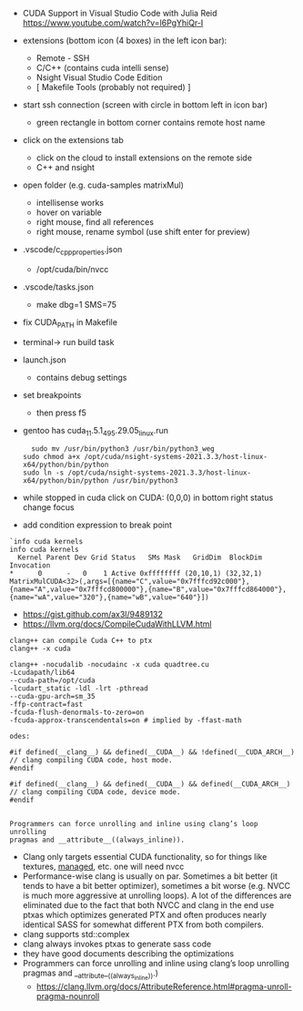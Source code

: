 
- CUDA Support in Visual Studio Code with Julia Reid
  https://www.youtube.com/watch?v=l6PgYhiQr-I


- extensions (bottom icon (4 boxes) in the left icon bar):
  - Remote - SSH
  - C/C++ (contains cuda intelli sense)
  - Nsight Visual Studio Code Edition
  - [ Makefile Tools (probably not required) ]

- start ssh connection (screen with circle in bottom left in icon bar)
  - green rectangle in bottom corner contains remote host name

- click on the extensions tab
  - click on the cloud to install extensions on the remote side
  - C++ and nsight

- open folder (e.g. cuda-samples matrixMul)
  - intellisense works
  - hover on variable
  - right mouse, find all references
  - right mouse, rename symbol (use shift enter for preview)

- .vscode/c_cpp_properties.json
  - /opt/cuda/bin/nvcc
  
- .vscode/tasks.json
  - make dbg=1 SMS=75

- fix CUDA_PATH in Makefile

- terminal-> run build task

- launch.json
  - contains debug settings

- set breakpoints
  - then press f5

- gentoo has cuda_11.5.1_495.29.05_linux.run
  #+begin_example
  sudo mv /usr/bin/python3 /usr/bin/python3_weg
sudo chmod a+x /opt/cuda/nsight-systems-2021.3.3/host-linux-x64/python/bin/python 
sudo ln -s /opt/cuda/nsight-systems-2021.3.3/host-linux-x64/python/bin/python /usr/bin/python3
    #+end_example

- while stopped in cuda click on CUDA: (0,0,0) in bottom right status
  change focus

- add condition expression to break point
#+begin_example
`info cuda kernels
info cuda kernels
  Kernel Parent Dev Grid Status   SMs Mask   GridDim  BlockDim Invocation 
*      0      -   0    1 Active 0xffffffff (20,10,1) (32,32,1) MatrixMulCUDA<32>(,args=[{name="C",value="0x7fffcd92c000"},{name="A",value="0x7fffcd800000"},{name="B",value="0x7fffcd864000"},{name="wA",value="320"},{name="wB",value="640"}]) 
#+end_example


- https://gist.github.com/ax3l/9489132
- https://llvm.org/docs/CompileCudaWithLLVM.html
#+begin_example
clang++ can compile Cuda C++ to ptx
clang++ -x cuda

clang++ -nocudalib -nocudainc -x cuda quadtree.cu
-Lcudapath/lib64
--cuda-path=/opt/cuda
-lcudart_static -ldl -lrt -pthread
--cuda-gpu-arch=sm_35
-ffp-contract=fast
-fcuda-flush-denormals-to-zero=on
-fcuda-approx-transcendentals=on # implied by -ffast-math

odes:

#if defined(__clang__) && defined(__CUDA__) && !defined(__CUDA_ARCH__)
// clang compiling CUDA code, host mode.
#endif

#if defined(__clang__) && defined(__CUDA__) && defined(__CUDA_ARCH__)
// clang compiling CUDA code, device mode.
#endif


Programmers can force unrolling and inline using clang’s loop unrolling
pragmas and __attribute__((always_inline)).
#+end_example
- Clang only targets essential CUDA functionality, so for things like
  textures, __managed__, etc. one will need nvcc
- Performance-wise clang is usually on par. Sometimes a bit better (it
  tends to have a bit better optimizer), sometimes a bit worse
  (e.g. NVCC is much more aggressive at unrolling loops). A lot of the
  differences are eliminated due to the fact that both NVCC and clang
  in the end use ptxas which optimizes generated PTX and often
  produces nearly identical SASS for somewhat different PTX from both
  compilers.
- clang supports std::complex
- clang always invokes ptxas to generate sass code
- they have good documents describing the optimizations
- Programmers can force unrolling and inline using clang’s loop
  unrolling pragmas and __attribute__((always_inline)).)
  - https://clang.llvm.org/docs/AttributeReference.html#pragma-unroll-pragma-nounroll
